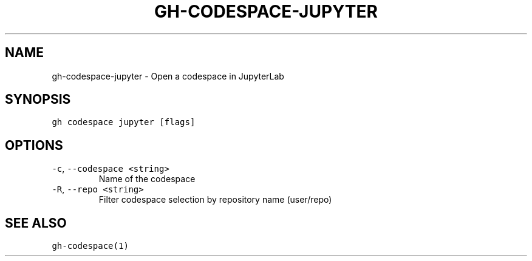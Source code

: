 .nh
.TH "GH-CODESPACE-JUPYTER" "1" "Mar 2023" "GitHub CLI 2.24.3" "GitHub CLI manual"

.SH NAME
.PP
gh-codespace-jupyter - Open a codespace in JupyterLab


.SH SYNOPSIS
.PP
\fB\fCgh codespace jupyter [flags]\fR


.SH OPTIONS
.TP
\fB\fC-c\fR, \fB\fC--codespace\fR \fB\fC<string>\fR
Name of the codespace

.TP
\fB\fC-R\fR, \fB\fC--repo\fR \fB\fC<string>\fR
Filter codespace selection by repository name (user/repo)


.SH SEE ALSO
.PP
\fB\fCgh-codespace(1)\fR
